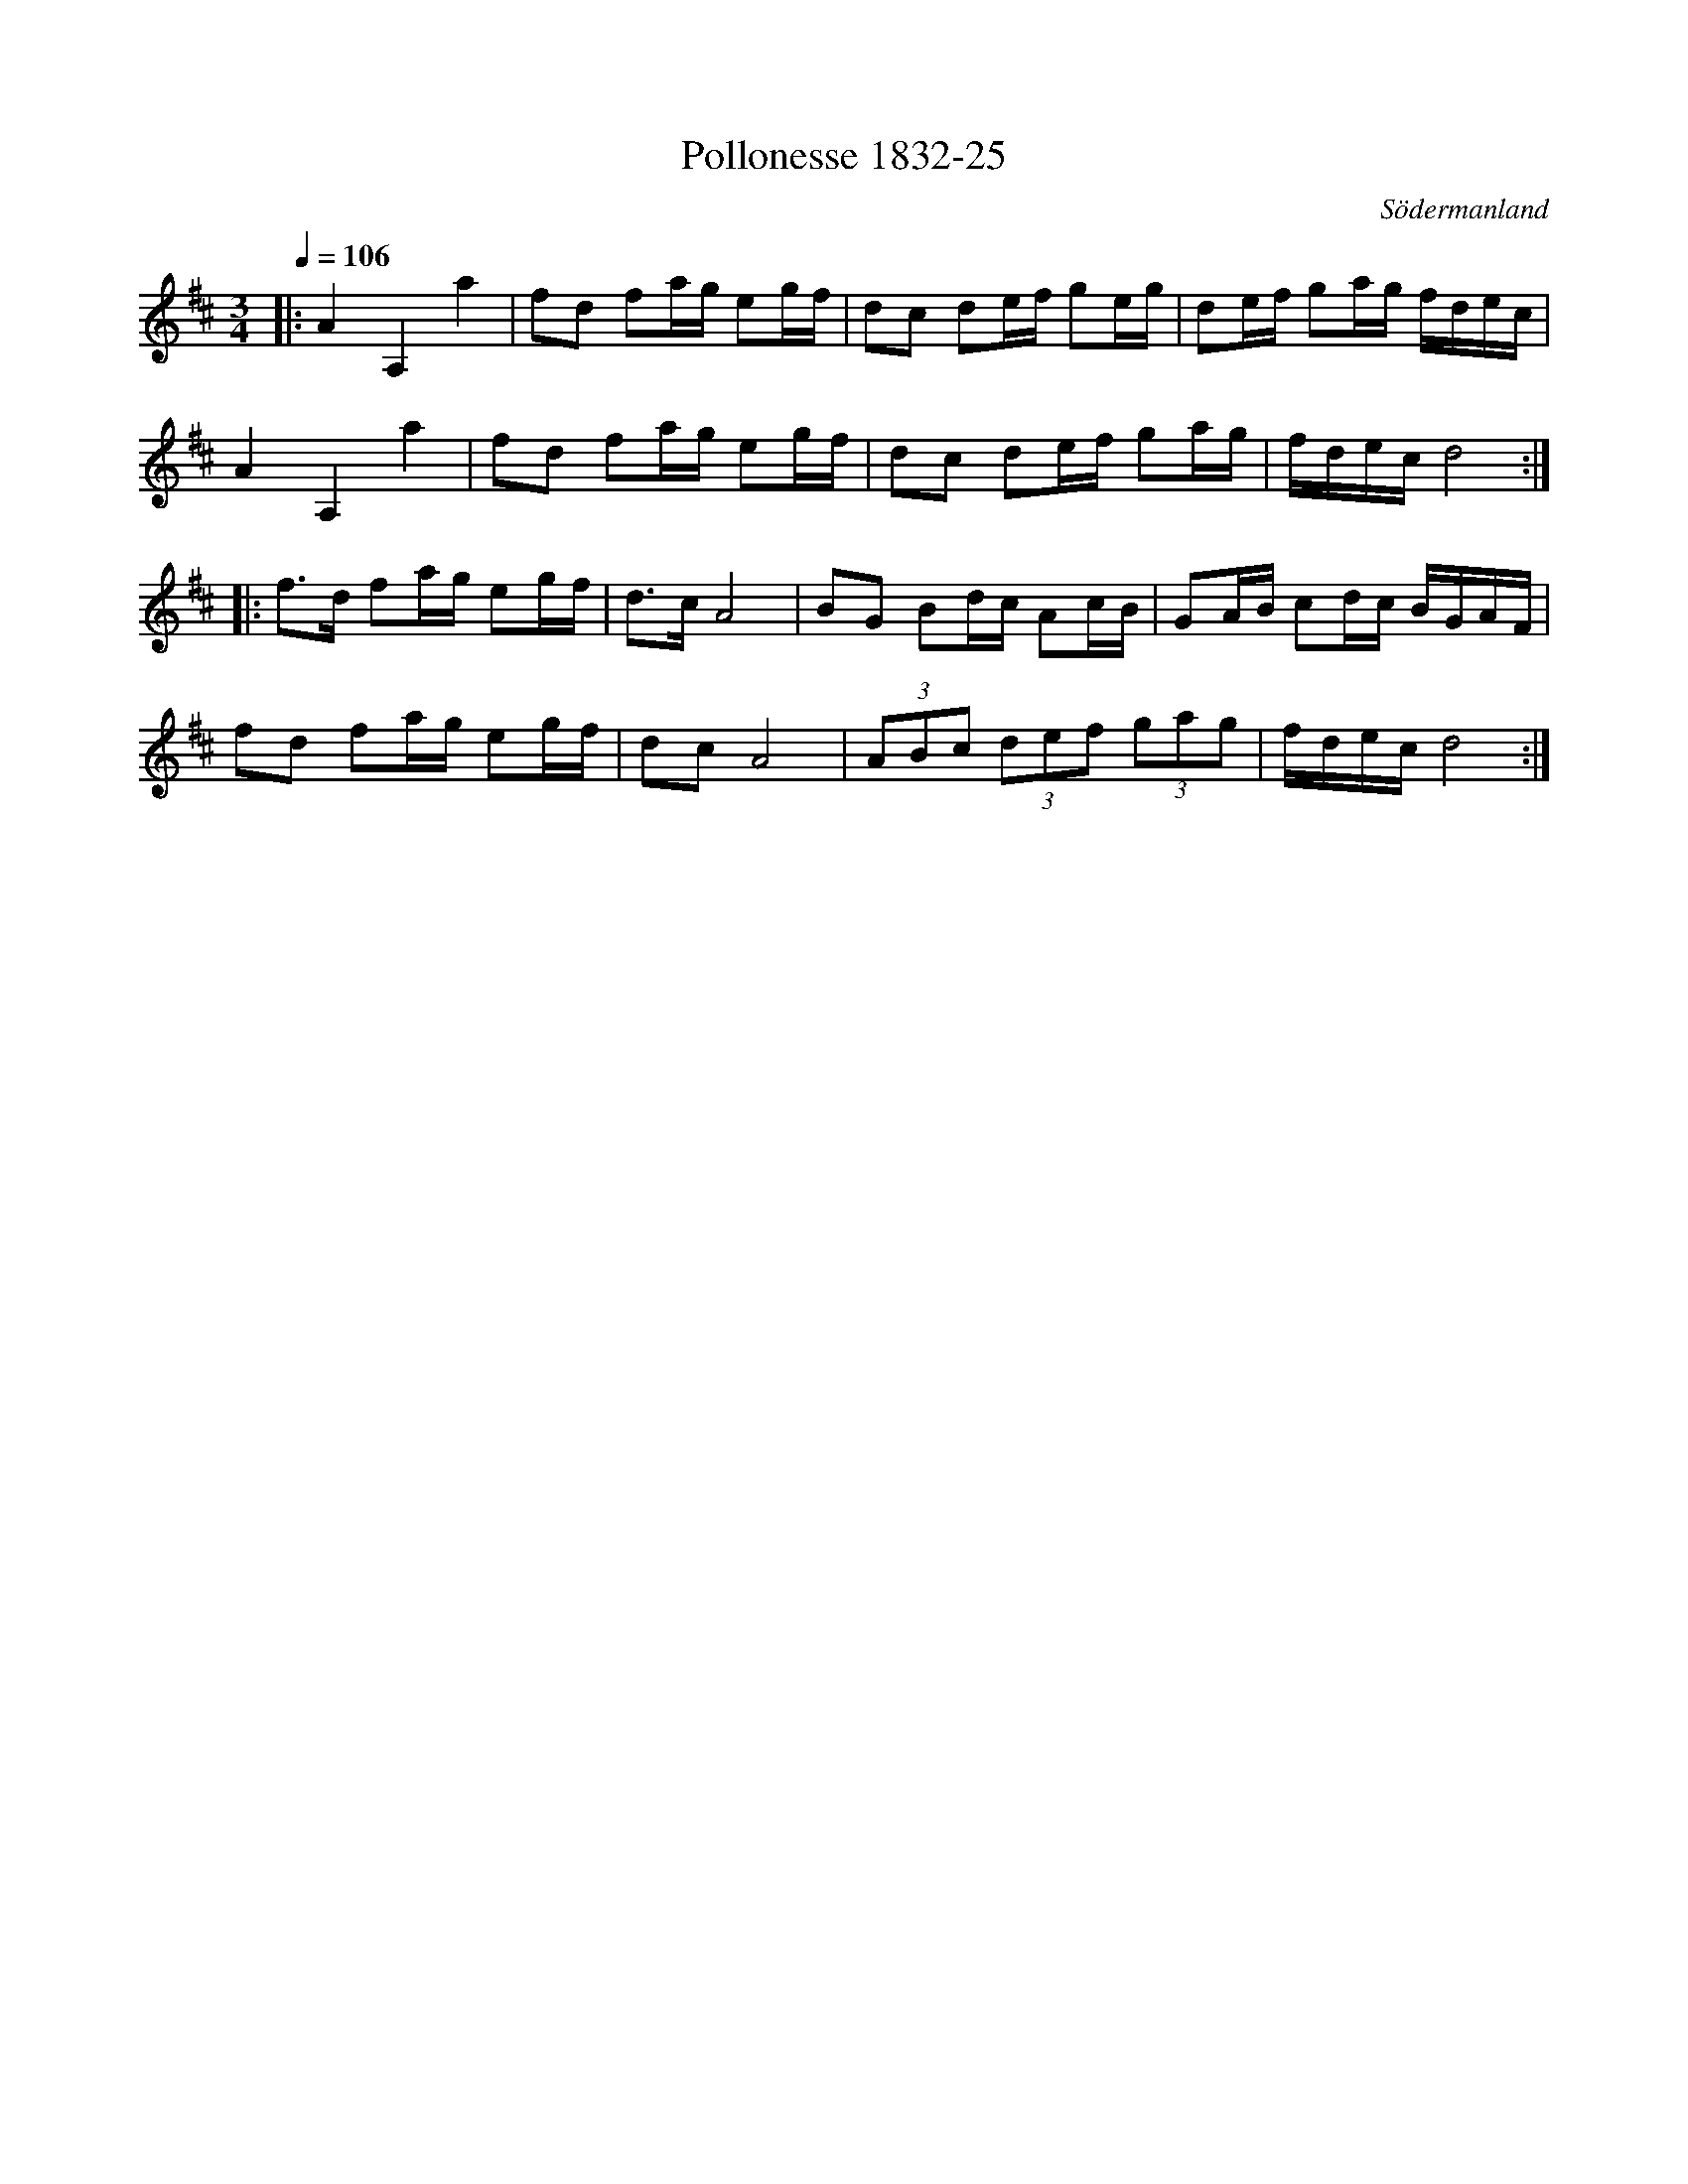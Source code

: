 %%abc-charset utf-8

X:25
T:Pollonesse 1832-25
O:Södermanland
R:Slängpolska
B:Notbok 1832 från Sörmlands museum
B:Jämför FMK - katalog Ma4 bild 33 nr 143 ur [[Notböcker/Kumlins notsamling]]
B:Jämför FMK - katalog M56e bild 25 nr 56 ur [[Notböcker/FG Bergmans notbok]]
N:[[http://www.sormlandsmusikarkiv.se/noter/1832/1832.html]]
Z:Jonas Brunskog (via midi)
M: 3/4
L: 1/8
Q:1/4=106
K:D
|:A2 A,2 a2|fd fa/2g/2 eg/2f/2|dc de/2f/2 ge/2g/2|de/2f/2 ga/2g/2 f/2d/2e/2c/2|
A2 A,2 a2|fd fa/2g/2 eg/2f/2|dc de/2f/2 ga/2g/2|f/2d/2e/2c/2 d4:|
|:f3/2d/2 fa/2g/2 eg/2f/2|d3/2c/2 A4|BG Bd/2c/2 Ac/2B/2|GA/2B/2 cd/2c/2 B/2G/2A/2F/2|
fd fa/2g/2 eg/2f/2|dc A4|(3ABc (3def (3gag|f/2d/2e/2c/2 d4:|

